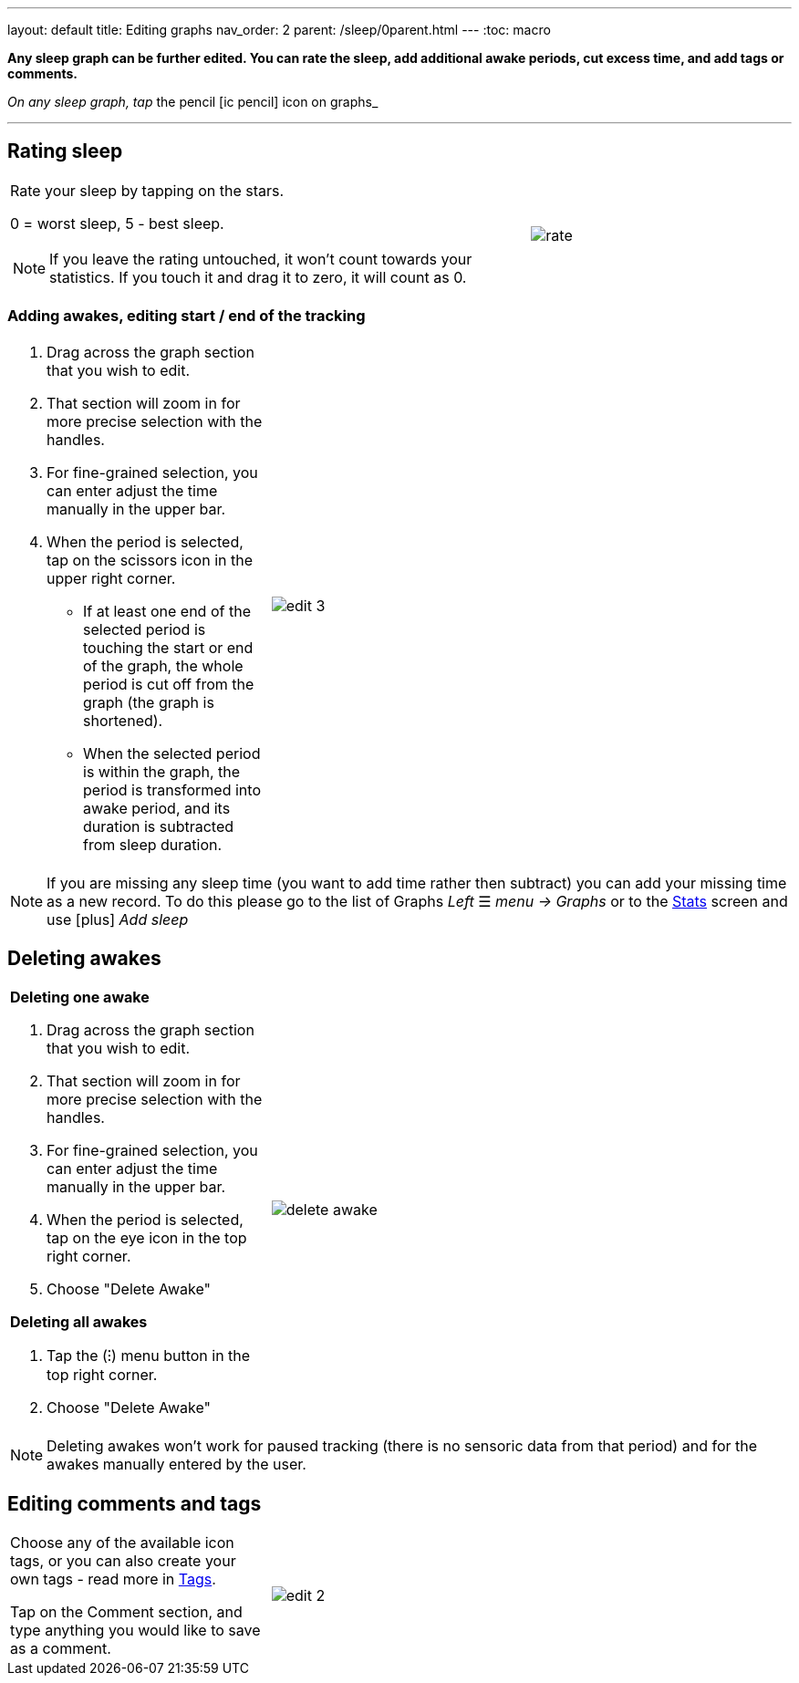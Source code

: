 ---
layout: default
title: Editing graphs
nav_order: 2
parent: /sleep/0parent.html
---
:toc: macro

*Any sleep graph can be further edited. You can rate the sleep, add additional awake periods, cut excess time, and add tags or comments.*

__On any sleep graph, tap __the pencil icon:ic_pencil[] icon on graphs_

---
toc::[]
:toclevels: 1

== Rating sleep

[cols="2,1"]
|===
a|Rate your sleep by tapping on the stars.

0 = worst sleep, 5 - best sleep.

NOTE: If you leave the rating untouched, it won't count towards your statistics. If you touch it and drag it to zero, it will count as 0.
a|image:rate.png[]

|===

[[add_awake]]
=== Adding awakes, editing start / end of the tracking

[cols="1,2"]
|===
a|. Drag across the graph section that you wish to edit.
. That section will zoom in for more precise selection with the handles.
. For fine-grained selection, you can enter adjust the time manually in the upper bar.
. When the period is selected, tap on the scissors icon in the upper right corner.
- If at least one end of the selected period is touching the start or end of the graph, the whole period is cut off from the graph (the graph is shortened).
- When the selected period is within the graph, the period is transformed into awake period, and its duration is subtracted from sleep duration.
a|image:edit_3.png[]
|===

NOTE: If you are missing any sleep time (you want to add time rather then subtract) you can add your missing time as a new record. To do this please go to the list of Graphs _Left_ ☰ _menu -> Graphs_ or to the <</sleep/statistics#, Stats>> screen and use icon:plus[] _Add sleep_

[[delete_awake]]
== Deleting awakes

[cols="1,2"]
|===
a| *Deleting one awake*

. Drag across the graph section that you wish to edit.
. That section will zoom in for more precise selection with the handles.
. For fine-grained selection, you can enter adjust the time manually in the upper bar.
. When the period is selected, tap on the eye icon in the top right corner.
. Choose "Delete Awake"

*Deleting all awakes*

. Tap the (⁝) menu button in the top right corner.
. Choose "Delete Awake"

a|image:delete_awake.gif[]

|===


NOTE: Deleting awakes won't work for paused tracking (there is no sensoric data from that period) and for the awakes manually entered by the user.

== Editing comments and tags


[[tags]]
[cols="1,2"]
|===
|Choose any of the available icon tags, or you can also create your own tags - read more in <</sleep/tags#, Tags>>.

Tap on the Comment section, and type anything you would like to save as a comment.
a|image:edit_2.png[]
|===

